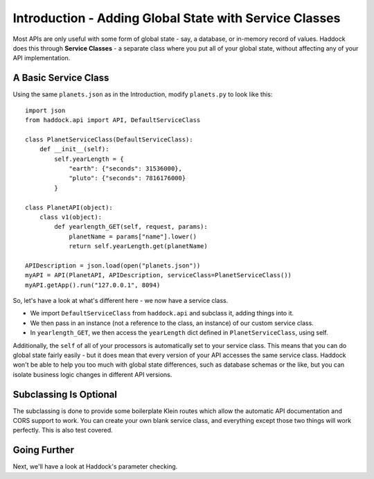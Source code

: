 =======================================================
Introduction - Adding Global State with Service Classes
=======================================================

Most APIs are only useful with some form of global state - say, a database, or in-memory record of values. Haddock does this through **Service Classes** - a separate class where you put all of your global state, without affecting any of your API implementation.


A Basic Service Class
=====================

Using the same ``planets.json`` as in the Introduction, modify ``planets.py`` to look like this::

    import json
    from haddock.api import API, DefaultServiceClass

    class PlanetServiceClass(DefaultServiceClass):
        def __init__(self):
            self.yearLength = {
                "earth": {"seconds": 31536000},
                "pluto": {"seconds": 7816176000}
            }

    class PlanetAPI(object):
        class v1(object):
            def yearlength_GET(self, request, params):
                planetName = params["name"].lower()
                return self.yearLength.get(planetName)

    APIDescription = json.load(open("planets.json"))
    myAPI = API(PlanetAPI, APIDescription, serviceClass=PlanetServiceClass())
    myAPI.getApp().run("127.0.0.1", 8094)

So, let's have a look at what's different here - we now have a service class.

- We import ``DefaultServiceClass`` from ``haddock.api`` and subclass it, adding things into it.
- We then pass in an instance (not a reference to the class, an instance) of our custom service class.
- In ``yearlength_GET``, we then access the ``yearLength`` dict defined in ``PlanetServiceClass``, using self.

Additionally, the ``self`` of all of your processors is automatically set to your service class. This means that you can do global state fairly easily - but it does mean that every version of your API accesses the same service class. Haddock won't be able to help you too much with global state differences, such as database schemas or the like, but you can isolate business logic changes in different API versions.


Subclassing Is Optional
=======================

The subclassing is done to provide some boilerplate Klein routes which allow the automatic API documentation and CORS support to work. You can create your own blank service class, and everything except those two things will work perfectly. This is also test covered.


Going Further
=============

Next, we'll have a look at Haddock's parameter checking.